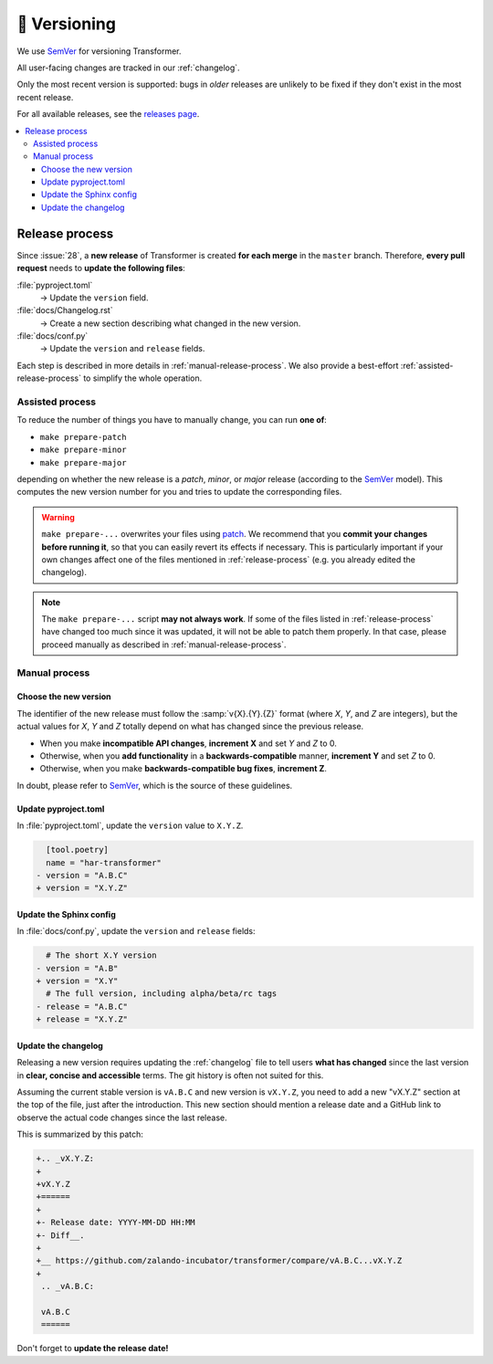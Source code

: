 🚢 Versioning
=============

We use SemVer_ for versioning Transformer.

.. _SemVer: http://semver.org/

All user-facing changes are tracked in our :ref:`changelog`.

Only the most recent version is supported: bugs in *older* releases are
unlikely to be fixed if they don't exist in the most recent release.

For all available releases, see the `releases page`_.

.. contents::
   :local:

.. _releases page: https://github.com/zalando-incubator/Transformer/releases

.. _release-process:

Release process
---------------

Since :issue:`28`, a **new release** of Transformer is created **for each
merge** in the ``master`` branch.
Therefore, **every pull request** needs to **update the following files**:

:file:`pyproject.toml`
  → Update the ``version`` field.

:file:`docs/Changelog.rst`
  → Create a new section describing what changed in the new version.

:file:`docs/conf.py`
  → Update the ``version`` and ``release`` fields.

Each step is described in more details in :ref:`manual-release-process`.
We also provide a best-effort :ref:`assisted-release-process` to simplify the
whole operation.

.. _assisted-release-process:

Assisted process
~~~~~~~~~~~~~~~~

To reduce the number of things you have to manually change, you can run **one
of**:

- ``make prepare-patch``

- ``make prepare-minor``

- ``make prepare-major``

depending on whether the new release is a *patch*, *minor*, or *major* release
(according to the SemVer_ model).
This computes the new version number for you and tries to update the
corresponding files.

.. warning::

   ``make prepare-...`` overwrites your files using patch_.
   We recommend that you **commit your changes before running it**, so that you
   can easily revert its effects if necessary.
   This is particularly important if your own changes affect one of the files
   mentioned in :ref:`release-process` (e.g. you already edited the changelog).

.. note::

   The ``make prepare-...`` script **may not always work**.
   If some of the files listed in :ref:`release-process` have changed too much
   since it was updated, it will not be able to patch them properly.
   In that case, please proceed manually as described in
   :ref:`manual-release-process`.

.. _patch: https://en.wikipedia.org/wiki/Patch_(Unix)

.. _manual-release-process:

Manual process
~~~~~~~~~~~~~~

Choose the new version
''''''''''''''''''''''

The identifier of the new release must follow the :samp:`v{X}.{Y}.{Z}` format
(where *X*, *Y*, and *Z* are integers), but the actual values for *X*, *Y* and
*Z* totally depend on what has changed since the previous release.

- When you make **incompatible API changes**, **increment X** and set *Y* and
  *Z* to 0.

- Otherwise, when you **add functionality** in a **backwards-compatible**
  manner, **increment Y** and set *Z* to 0.

- Otherwise, when you make **backwards-compatible bug fixes**, **increment Z**.

In doubt, please refer to SemVer_, which is the source of these guidelines.

Update pyproject.toml
'''''''''''''''''''''

In :file:`pyproject.toml`, update the ``version`` value to ``X.Y.Z``.

.. code-block:: diff

     [tool.poetry]
     name = "har-transformer"
   - version = "A.B.C"
   + version = "X.Y.Z"

Update the Sphinx config
''''''''''''''''''''''''

In :file:`docs/conf.py`, update the ``version`` and ``release`` fields:

.. code-block:: diff

     # The short X.Y version
   - version = "A.B"
   + version = "X.Y"
     # The full version, including alpha/beta/rc tags
   - release = "A.B.C"
   + release = "X.Y.Z"

Update the changelog
''''''''''''''''''''

Releasing a new version requires updating the :ref:`changelog` file to tell
users **what has changed** since the last version in **clear, concise and
accessible** terms.
The git history is often not suited for this.

Assuming the current stable version is ``vA.B.C`` and new version is
``vX.Y.Z``, you need to add a new "vX.Y.Z" section at the top of the file, just
after the introduction.
This new section should mention a release date and a GitHub link to observe
the actual code changes since the last release.

This is summarized by this patch:

.. code-block:: diff

   +.. _vX.Y.Z:
   +
   +vX.Y.Z
   +======
   +
   +- Release date: YYYY-MM-DD HH:MM
   +- Diff__.
   +
   +__ https://github.com/zalando-incubator/transformer/compare/vA.B.C...vX.Y.Z
   +
    .. _vA.B.C:

    vA.B.C
    ======

Don't forget to **update the release date!**

